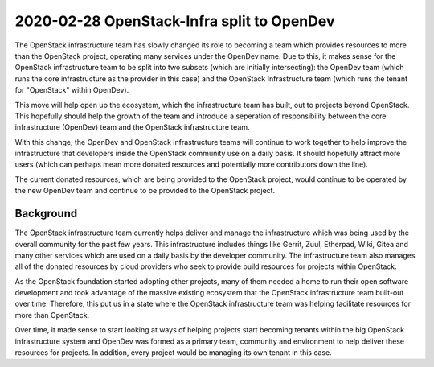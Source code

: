 =============================================
 2020-02-28 OpenStack-Infra split to OpenDev
=============================================

The OpenStack infrastructure team has slowly changed its role to becoming
a team which provides resources to more than the OpenStack project, operating
many services under the OpenDev name.  Due to this, it makes sense for the
OpenStack infrastructure team to be split into two subsets (which are initially
intersecting): the OpenDev team (which runs the core infrastructure as the
provider in this case) and the OpenStack Infrastructure team (which runs the
tenant for "OpenStack" within OpenDev).

This move will help open up the ecosystem, which the infrastructure team has
built, out to projects beyond OpenStack.  This hopefully should help the
growth of the team and introduce a seperation of responsibility between
the core infrastructure (OpenDev) team and the OpenStack infrastructure
team.

With this change, the OpenDev and OpenStack infrastructure teams will continue
to work together to help improve the infrastructure that developers inside the
OpenStack community use on a daily basis.  It should hopefully attract more
users (which can perhaps mean more donated resources and potentially more
contributors down the line).

The current donated resources, which are being provided to the OpenStack
project, would continue to be operated by the new OpenDev team and continue
to be provided to the OpenStack project.

Background
----------

The OpenStack infrastructure team currently helps deliver and manage the
infrastructure which was being used by the overall community for the past
few years.  This infrastructure includes things like Gerrit, Zuul, Etherpad,
Wiki, Gitea and many other services which are used on a daily basis by the
developer community.  The infrastructure team also manages all of the donated
resources by cloud providers who seek to provide build resources for projects
within OpenStack.

As the OpenStack foundation started adopting other projects, many of them
needed a home to run their open software development and took advantage of the
massive existing ecosystem that the OpenStack infrastructure team built-out
over time.  Therefore, this put us in a state where the OpenStack
infrastructure team was helping facilitate resources for more than OpenStack.

Over time, it made sense to start looking at ways of helping projects start
becoming tenants within the big OpenStack infrastructure system and OpenDev
was formed as a primary team, community and environment to help deliver
these resources for projects.  In addition, every project would be managing
its own tenant in this case.
